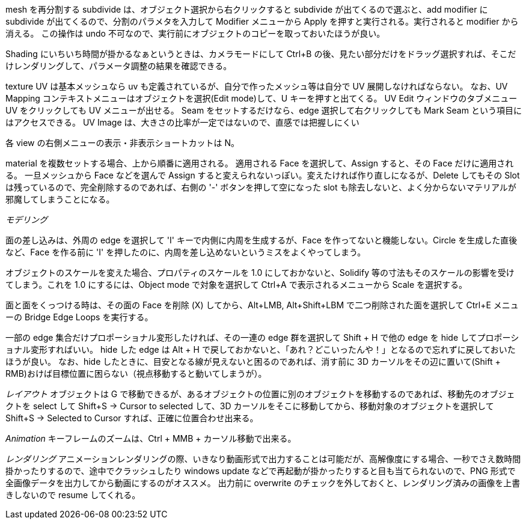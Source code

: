 
mesh を再分割する subdivide は、オブジェクト選択から右クリックすると subdivide が出てくるので選ぶと、add modifier に subdivide が出てくるので、分割のパラメタを入力して Modifier メニューから Apply を押すと実行される。実行されると modifier から消える。
この操作は undo 不可なので、実行前にオブジェクトのコピーを取っておいたほうが良い。


Shading にいちいち時間が掛かるなぁというときは、カメラモードにして Ctrl+B の後、見たい部分だけをドラッグ選択すれば、そこだけレンダリングして、パラメータ調整の結果を確認できる。


texture UV は基本メッシュなら uv も定義されているが、自分で作ったメッシュ等は自分で UV 展開しなければならない。
なお、UV Mapping コンテキストメニューはオブジェクトを選択(Edit mode)して、U キーを押すと出てくる。
UV Edit ウィンドウのタブメニュー UV をクリックしても UV メニューが出せる。
Seam をセットするだけなら、edge 選択して右クリックしても Mark Seam という項目にはアクセスできる。
 UV Image は、大きさの比率が一定ではないので、直感では把握しにくい


各 view の右側メニューの表示・非表示ショートカットは N。

material を複数セットする場合、上から順番に適用される。
適用される Face を選択して、Assign すると、その Face だけに適用される。
一旦メッシュから Face などを選んで Assign すると変えられないっぽい。変えたければ作り直しになるが、Delete してもその Slot は残っているので、完全削除するのであれば、右側の '-' ボタンを押して空になった slot も除去しないと、よく分からないマテリアルが邪魔してしまうことになる。

__モデリング__

面の差し込みは、外周の edge を選択して 'I' キーで内側に内周を生成するが、Face を作ってないと機能しない。Circle を生成した直後など、Face を作る前に 'I' を押したのに、内周を差し込めないというミスをよくやってしまう。

オブジェクトのスケールを変えた場合、プロパティのスケールを 1.0 にしておかないと、Solidify 等の寸法もそのスケールの影響を受けてしまう。これを 1.0 にするには、Object mode で対象を選択して Ctrl+A で表示されるメニューから Scale を選択する。

面と面をくっつける時は、その面の Face を削除 (X) してから、Alt+LMB, Alt+Shift+LBM で二つ削除された面を選択して Ctrl+E メニューの Bridge Edge Loops を実行する。

一部の edge 集合だけプロポーショナル変形したければ、その一連の edge 群を選択して Shift + H で他の edge を hide してプロポーショナル変形すればいい。
hide した edge は Alt + H で戻しておかないと、「あれ？どこいったんや！」となるので忘れずに戻しておいたほうが良い。
なお、hide したときに、目安となる線が見えないと困るのであれば、消す前に 3D カーソルをその辺に置いて(Shift + RMB)おけば目標位置に困らない（視点移動すると動いてしまうが）。

__レイアウト__
オブジェクトは G で移動できるが、あるオブジェクトの位置に別のオブジェクトを移動するのであれば、移動先のオブジェクトを select して Shift+S -> Cursor to selected して、3D カーソルをそこに移動してから、移動対象のオブジェクトを選択して Shift+S -> Selected to Cursor すれば、正確に位置合わせ出来る。


__Animation__
キーフレームのズームは、Ctrl + MMB + カーソル移動で出来る。

__レンダリング__
アニメーションレンダリングの際、いきなり動画形式で出力することは可能だが、高解像度にする場合、一秒でさえ数時間掛かったりするので、途中でクラッシュしたり windows update などで再起動が掛かったりすると目も当てられないので、PNG 形式で全画像データを出力してから動画にするのがオススメ。
出力前に overwrite のチェックを外しておくと、レンダリング済みの画像を上書きしないので resume してくれる。